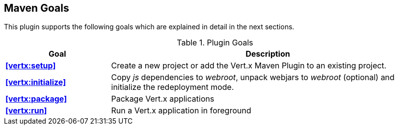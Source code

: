 == Maven Goals

This plugin supports the following goals which are explained in detail in the next sections.

.Plugin Goals
[cols="1,3"]
|===
|Goal | Description

|**<<vertx:setup>>**
|Create a new project or add the Vert.x Maven Plugin to an existing project.

|**<<vertx:initialize>>**
|Copy _js_ dependencies to _webroot_, unpack webjars to _webroot_ (optional) and initialize the redeployment mode.

|**<<vertx:package>>**
|Package Vert.x applications

|**<<vertx:run>>**
|Run a Vert.x application in foreground
|===
